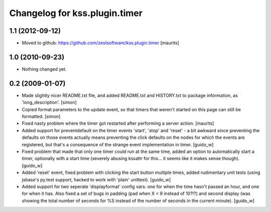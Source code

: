 Changelog for kss.plugin.timer
==============================

1.1 (2012-09-12)
----------------

- Moved to github: https://github.com/zestsoftware/kss.plugin.timer
  [maurits]


1.0 (2010-09-23)
----------------

- Nothing changed yet.


0.2 (2009-01-07)
----------------
- Made slightly nicer README.txt file, and added README.txt and HISTORY.txt 
  to package information, as 'long_description'. [simon]

- Copied format parameters to the update event, so that timers that weren't 
  started on this page can still be formatted. [simon]

- Fixed nasty problem where the timer got restarted after performing a server
  action. [maurits]

- Added support for preventdefault on the timer events 'start', 'stop' and
  'reset' - a bit awkward since preventing the defaults on those events
  actually means preventing the click defaults on the nodes for which the
  events are registered, but that's a consequence of the strange event
  implementation in timer. [guido_w]

- Fixed problem that made that only one timer could run at the same time,
  added an option to automatically start a timer, optionally with a start time
  (severely abusing kssattr for this... it seems like it makes sense
  though). [guido_w]

- Added 'reset' event, fixed problem with clicking the start button multiple
  times, added rudimentary unit tests (using jsbase's py.test support, hacked
  to work with 'plain' unittest). [guido_w]

- Added support for two seperate 'displayformat' config vars: one for when the
  time hasn't passed an hour, and one for when it has. Also fixed a set of
  bugs in padding (pad when X < 9 instead of 10?!?) and second display (was
  showing the total number of seconds for %S instead of the number of seconds
  in the current minute). [guido_w]
